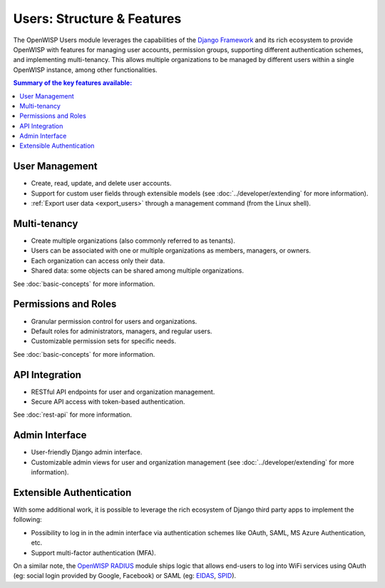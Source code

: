 Users: Structure & Features
===========================

The OpenWISP Users module leverages the capabilities of the `Django Framework
<https://djangoproject.com/>`_ and its rich ecosystem to provide OpenWISP with features
for managing user accounts, permission groups, supporting different authentication
schemes, and implementing multi-tenancy. This allows multiple organizations to be
managed by different users within a single OpenWISP instance, among other
functionalities.

.. contents:: **Summary of the key features available**:
    :depth: 2
    :local:

User Management
---------------

- Create, read, update, and delete user accounts.
- Support for custom user fields through extensible models (see
  :doc:`../developer/extending` for more information).
- :ref:`Export user data <export_users>` through a management command (from the Linux
  shell).

Multi-tenancy
-------------

- Create multiple organizations (also commonly referred to as tenants).
- Users can be associated with one or multiple organizations as members, managers, or
  owners.
- Each organization can access only their data.
- Shared data: some objects can be shared among multiple organizations.

See :doc:`basic-concepts` for more information.

Permissions and Roles
---------------------

- Granular permission control for users and organizations.
- Default roles for administrators, managers, and regular users.
- Customizable permission sets for specific needs.

See :doc:`basic-concepts` for more information.

API Integration
---------------

- RESTful API endpoints for user and organization management.
- Secure API access with token-based authentication.

See :doc:`rest-api` for more information.

Admin Interface
---------------

- User-friendly Django admin interface.
- Customizable admin views for user and organization management (see
  :doc:`../developer/extending` for more information).

Extensible Authentication
-------------------------

With some additional work, it is possible to leverage the rich ecosystem of Django third
party apps to implement the following:

- Possibility to log in in the admin interface via authentication schemes like OAuth,
  SAML, MS Azure Authentication, etc.
- Support multi-factor authentication (MFA).

On a similar note, the `OpenWISP RADIUS <https://openwisp-radius.readthedocs.io/>`_
module ships logic that allows end-users to log into WiFi services using OAuth (eg:
social login provided by Google, Facebook) or SAML (eg: `EIDAS <https://www.eid.as/>`_,
`SPID <https://www.spid.gov.it/en/>`_).
